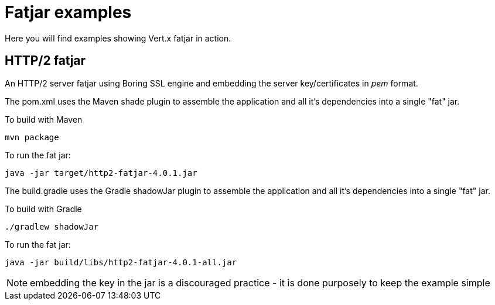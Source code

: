 = Fatjar examples

Here you will find examples showing Vert.x fatjar in action.

== HTTP/2 fatjar

An HTTP/2 server fatjar using Boring SSL engine and embedding the server key/certificates in _pem_ format.

The pom.xml uses the Maven shade plugin to assemble the application and all it's dependencies into a single "fat" jar.

To build with Maven

    mvn package

To run the fat jar:

    java -jar target/http2-fatjar-4.0.1.jar

The build.gradle uses the Gradle shadowJar plugin to assemble the application and all it's dependencies into a single "fat" jar.

To build with Gradle

    ./gradlew shadowJar

To run the fat jar:

    java -jar build/libs/http2-fatjar-4.0.1-all.jar

NOTE: embedding the key in the jar is a discouraged practice - it is done purposely to keep the example simple
